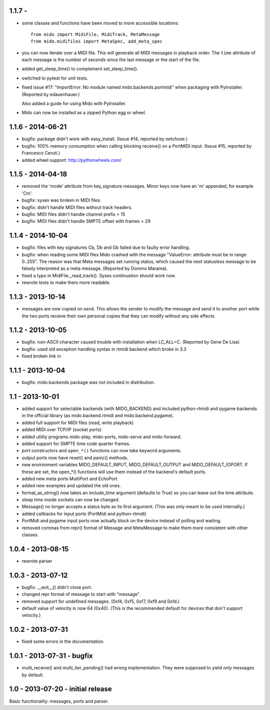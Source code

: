 1.1.7 - 
------------------

* some classes and functions have been moved to more accessible locations::

    from mido import MidiFile, MidiTrack, MetaMessage
    from mido.midifiles import MetaSpec, add_meta_spec

* you can now iterate over a MIDI file. This will generate all MIDI
  messages in playback order. The ``time`` attribute of each message
  is the number of seconds since the last message or the start of the
  file.

* added get_sleep_time() to complement set_sleep_time().

* switched to pytest for unit tests.

* fixed issue #17: "ImportError: No module named
  mido.backends.portmidi" when packaging with PyInstaller.  (Reported
  by edauenhauer.)

  Also added a guide for using Mido with PyInstaller.

* Mido can now be installed as a zipped Python egg or
  wheel.


1.1.6 - 2014-06-21
------------------

* bugfix: package didn't work with easy_install.
  (Issue #14, reported by netchose.)

* bugfix: 100% memory consumption when calling blocking receive()
  on a PortMIDI input. (Issue #15, reported by Francesco Ceruti.)

* added wheel support: http://pythonwheels.com/


1.1.5 - 2014-04-18
------------------

* removed the 'mode' attribute from key_signature messages. Minor keys
  now have an 'm' appended, for example 'Cm'.

* bugfix: sysex was broken in MIDI files.

* bugfix: didn't handle MIDI files without track headers.

* bugfix: MIDI files didn't handle channel prefix > 15 

* bugfix: MIDI files didn't handle SMPTE offset with frames > 29


1.1.4 - 2014-10-04
------------------

* bugfix: files with key signatures Cb, Db and Gb failed due to faulty
  error handling.

* bugfix: when reading some MIDI files Mido crashed with the message
  "ValueError: attribute must be in range 0..255". The reason was that
  Meta messages set running status, which caused the next statusless
  message to be falsely interpreted as a meta message. (Reported by
  Domino Marama).

* fixed a typo in MidiFile._read_track(). Sysex continuation should
  work now.

* rewrote tests to make them more readable.


1.1.3 - 2013-10-14
------------------

* messages are now copied on send. This allows the sender to modify the
  message and send it to another port while the two ports receive their
  own personal copies that they can modify without any side effects.


1.1.2 - 2013-10-05
------------------

* bugfix: non-ASCII character caused trouble with installation when LC_ALL=C.
  (Reported by Gene De Lisa)

* bugfix: used old exception handling syntax in rtmidi backend which
  broke in 3.3

* fixed broken link in 


1.1.1 - 2013-10-04
------------------

* bugfix: mido.backends package was not included in distribution.


1.1 - 2013-10-01
----------------

* added support for selectable backends (with MIDO_BACKEND) and
  included python-rtmidi and pygame backends in the official library
  (as mido.backend.rtmidi and mido.backend.pygame).

* added full support for MIDI files (read, write playback)

* added MIDI over TCP/IP (socket ports)

* added utility programs mido-play, mido-ports, mido-serve and mido-forward.

* added support for SMPTE time code quarter frames.

* port constructors and ``open_*()`` functions can now take keyword
  arguments.

* output ports now have reset() and panic() methods.

* new environment variables MIDO_DEFAULT_INPUT, MIDO_DEFAULT_OUTPUT
  and MIDO_DEFAULT_IOPORT. If these are set, the open_*() functions
  will use them instead of the backend's default ports.

* added new meta ports MultiPort and EchoPort.

* added new examples and updated the old ones.

* format_as_string() now takes an include_time argument (defaults to True)
  so you can leave out the time attribute.

* sleep time inside sockets can now be changed.

* Message() no longer accepts a status byte as its first argument. (This was
  only meant to be used internally.)

* added callbacks for input ports (PortMidi and python-rtmidi)

* PortMidi and pygame input ports now actually block on the device
  instead of polling and waiting.

* removed commas from repr() format of Message and MetaMessage to make
  them more consistent with other classes.


1.0.4 - 2013-08-15
------------------

* rewrote parser


1.0.3 - 2013-07-12
------------------

* bugfix: __exit__() didn't close port.

* changed repr format of message to start with "message".

* removed support for undefined messages. (0xf4, 0xf5, 0xf7, 0xf9 and 0xfd.)

* default value of velocity is now 64 (0x40).
  (This is the recommended default for devices that don't support velocity.)


1.0.2 - 2013-07-31
------------------

* fixed some errors in the documentation.


1.0.1 - 2013-07-31 - bugfix
---------------------------

* multi_receive() and multi_iter_pending() had wrong implementation.
  They were supposed to yield only messages by default.

1.0 - 2013-07-20 - initial release
----------------------------------

Basic functionality: messages, ports and parser.
